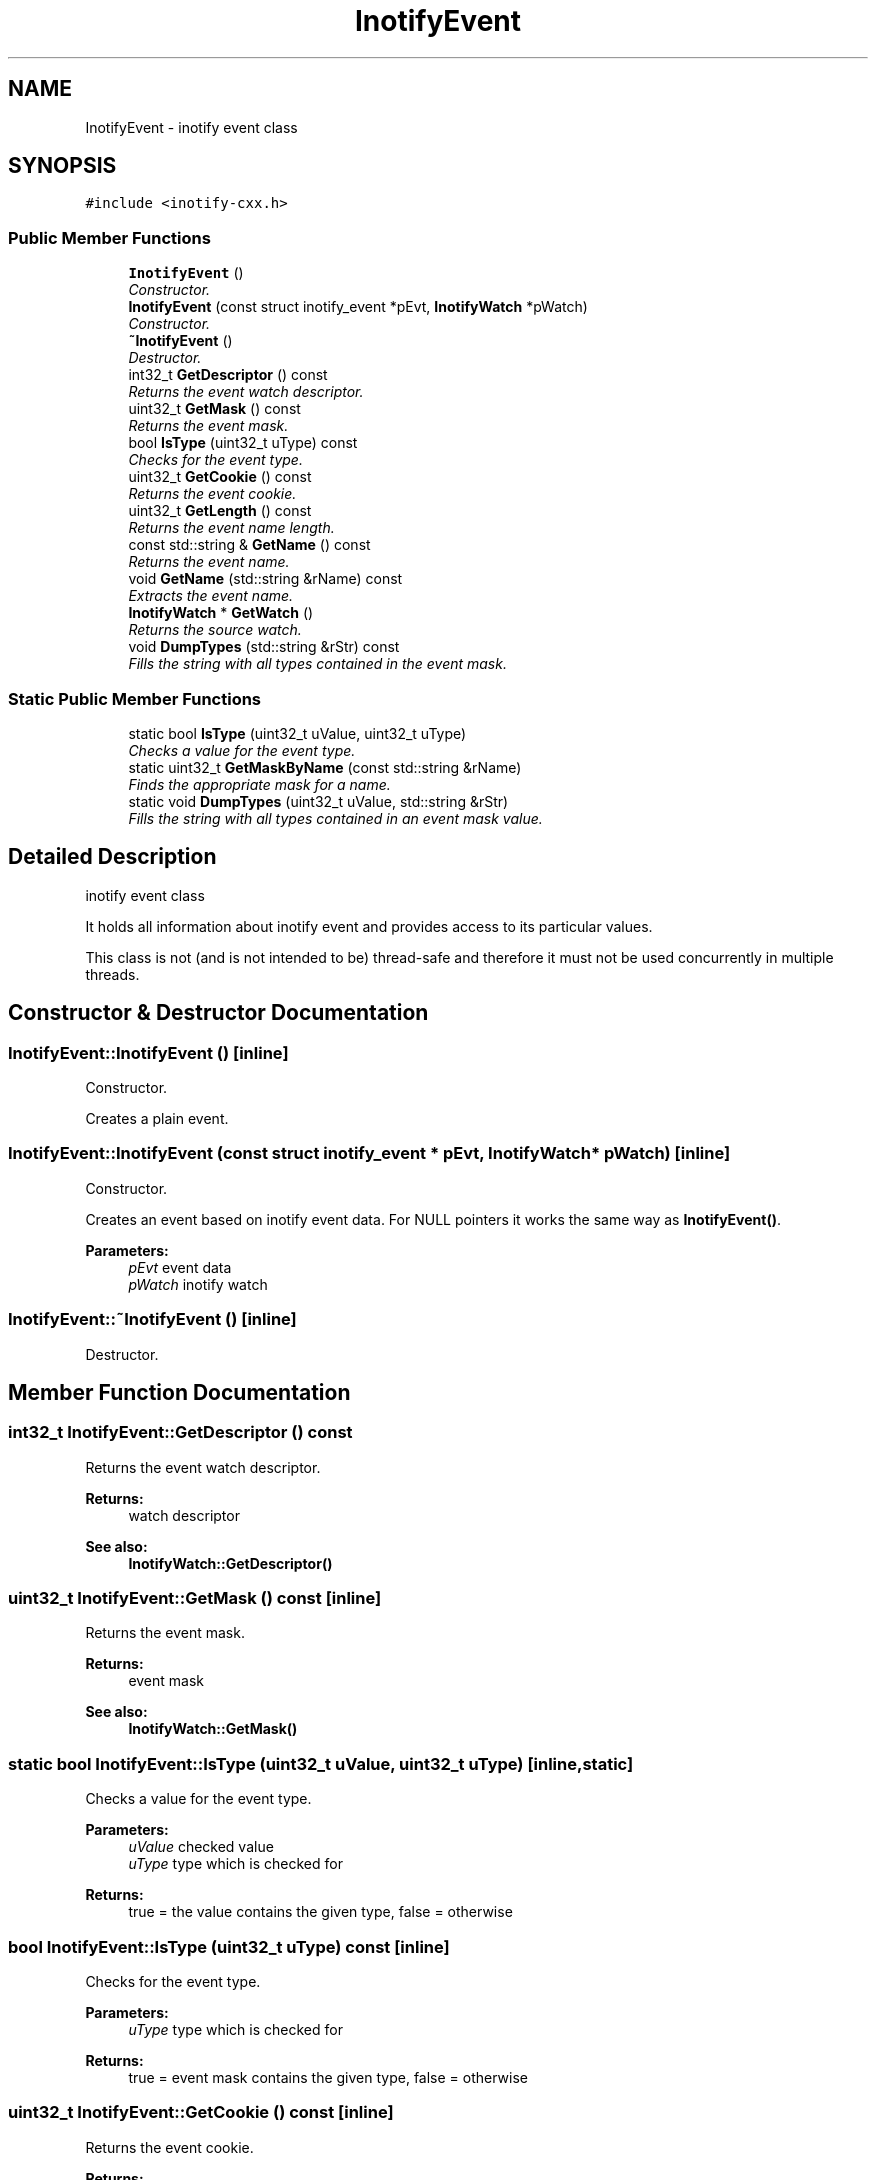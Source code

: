 .TH "InotifyEvent" 3 "18 Apr 2007" "Version 0.7.2" "inotify-cxx" \" -*- nroff -*-
.ad l
.nh
.SH NAME
InotifyEvent \- inotify event class  

.PP
.SH SYNOPSIS
.br
.PP
\fC#include <inotify-cxx.h>\fP
.PP
.SS "Public Member Functions"

.in +1c
.ti -1c
.RI "\fBInotifyEvent\fP ()"
.br
.RI "\fIConstructor. \fP"
.ti -1c
.RI "\fBInotifyEvent\fP (const struct inotify_event *pEvt, \fBInotifyWatch\fP *pWatch)"
.br
.RI "\fIConstructor. \fP"
.ti -1c
.RI "\fB~InotifyEvent\fP ()"
.br
.RI "\fIDestructor. \fP"
.ti -1c
.RI "int32_t \fBGetDescriptor\fP () const"
.br
.RI "\fIReturns the event watch descriptor. \fP"
.ti -1c
.RI "uint32_t \fBGetMask\fP () const"
.br
.RI "\fIReturns the event mask. \fP"
.ti -1c
.RI "bool \fBIsType\fP (uint32_t uType) const"
.br
.RI "\fIChecks for the event type. \fP"
.ti -1c
.RI "uint32_t \fBGetCookie\fP () const"
.br
.RI "\fIReturns the event cookie. \fP"
.ti -1c
.RI "uint32_t \fBGetLength\fP () const"
.br
.RI "\fIReturns the event name length. \fP"
.ti -1c
.RI "const std::string & \fBGetName\fP () const"
.br
.RI "\fIReturns the event name. \fP"
.ti -1c
.RI "void \fBGetName\fP (std::string &rName) const"
.br
.RI "\fIExtracts the event name. \fP"
.ti -1c
.RI "\fBInotifyWatch\fP * \fBGetWatch\fP ()"
.br
.RI "\fIReturns the source watch. \fP"
.ti -1c
.RI "void \fBDumpTypes\fP (std::string &rStr) const"
.br
.RI "\fIFills the string with all types contained in the event mask. \fP"
.in -1c
.SS "Static Public Member Functions"

.in +1c
.ti -1c
.RI "static bool \fBIsType\fP (uint32_t uValue, uint32_t uType)"
.br
.RI "\fIChecks a value for the event type. \fP"
.ti -1c
.RI "static uint32_t \fBGetMaskByName\fP (const std::string &rName)"
.br
.RI "\fIFinds the appropriate mask for a name. \fP"
.ti -1c
.RI "static void \fBDumpTypes\fP (uint32_t uValue, std::string &rStr)"
.br
.RI "\fIFills the string with all types contained in an event mask value. \fP"
.in -1c
.SH "Detailed Description"
.PP 
inotify event class 

It holds all information about inotify event and provides access to its particular values.
.PP
This class is not (and is not intended to be) thread-safe and therefore it must not be used concurrently in multiple threads. 
.PP
.SH "Constructor & Destructor Documentation"
.PP 
.SS "InotifyEvent::InotifyEvent ()\fC [inline]\fP"
.PP
Constructor. 
.PP
Creates a plain event. 
.SS "InotifyEvent::InotifyEvent (const struct inotify_event * pEvt, \fBInotifyWatch\fP * pWatch)\fC [inline]\fP"
.PP
Constructor. 
.PP
Creates an event based on inotify event data. For NULL pointers it works the same way as \fBInotifyEvent()\fP.
.PP
\fBParameters:\fP
.RS 4
\fIpEvt\fP event data 
.br
\fIpWatch\fP inotify watch 
.RE
.PP

.SS "InotifyEvent::~InotifyEvent ()\fC [inline]\fP"
.PP
Destructor. 
.PP
.SH "Member Function Documentation"
.PP 
.SS "int32_t InotifyEvent::GetDescriptor () const"
.PP
Returns the event watch descriptor. 
.PP
\fBReturns:\fP
.RS 4
watch descriptor
.RE
.PP
\fBSee also:\fP
.RS 4
\fBInotifyWatch::GetDescriptor()\fP 
.RE
.PP

.SS "uint32_t InotifyEvent::GetMask () const\fC [inline]\fP"
.PP
Returns the event mask. 
.PP
\fBReturns:\fP
.RS 4
event mask
.RE
.PP
\fBSee also:\fP
.RS 4
\fBInotifyWatch::GetMask()\fP 
.RE
.PP

.SS "static bool InotifyEvent::IsType (uint32_t uValue, uint32_t uType)\fC [inline, static]\fP"
.PP
Checks a value for the event type. 
.PP
\fBParameters:\fP
.RS 4
\fIuValue\fP checked value 
.br
\fIuType\fP type which is checked for 
.RE
.PP
\fBReturns:\fP
.RS 4
true = the value contains the given type, false = otherwise 
.RE
.PP

.SS "bool InotifyEvent::IsType (uint32_t uType) const\fC [inline]\fP"
.PP
Checks for the event type. 
.PP
\fBParameters:\fP
.RS 4
\fIuType\fP type which is checked for 
.RE
.PP
\fBReturns:\fP
.RS 4
true = event mask contains the given type, false = otherwise 
.RE
.PP

.SS "uint32_t InotifyEvent::GetCookie () const\fC [inline]\fP"
.PP
Returns the event cookie. 
.PP
\fBReturns:\fP
.RS 4
event cookie 
.RE
.PP

.SS "uint32_t InotifyEvent::GetLength () const\fC [inline]\fP"
.PP
Returns the event name length. 
.PP
\fBReturns:\fP
.RS 4
event name length 
.RE
.PP

.SS "const std::string& InotifyEvent::GetName () const\fC [inline]\fP"
.PP
Returns the event name. 
.PP
\fBReturns:\fP
.RS 4
event name 
.RE
.PP

.SS "void InotifyEvent::GetName (std::string & rName) const\fC [inline]\fP"
.PP
Extracts the event name. 
.PP
\fBParameters:\fP
.RS 4
\fIrName\fP event name 
.RE
.PP

.SS "\fBInotifyWatch\fP* InotifyEvent::GetWatch ()\fC [inline]\fP"
.PP
Returns the source watch. 
.PP
\fBReturns:\fP
.RS 4
source watch 
.RE
.PP

.SS "uint32_t InotifyEvent::GetMaskByName (const std::string & rName)\fC [static]\fP"
.PP
Finds the appropriate mask for a name. 
.PP
\fBParameters:\fP
.RS 4
\fIrName\fP mask name 
.RE
.PP
\fBReturns:\fP
.RS 4
mask for name; 0 on failure 
.RE
.PP

.SS "void InotifyEvent::DumpTypes (uint32_t uValue, std::string & rStr)\fC [static]\fP"
.PP
Fills the string with all types contained in an event mask value. 
.PP
\fBParameters:\fP
.RS 4
\fIuValue\fP event mask value 
.br
\fIrStr\fP dumped event types 
.RE
.PP

.SS "void InotifyEvent::DumpTypes (std::string & rStr) const"
.PP
Fills the string with all types contained in the event mask. 
.PP
\fBParameters:\fP
.RS 4
\fIrStr\fP dumped event types 
.RE
.PP


.SH "Author"
.PP 
Generated automatically by Doxygen for inotify-cxx from the source code.
